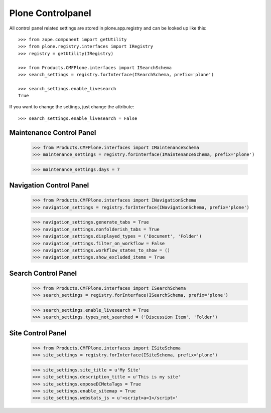 Plone Controlpanel
==================

All control panel related settings are stored in plone.app.registry and
can be looked up like this::

  >>> from zope.component import getUtility
  >>> from plone.registry.interfaces import IRegistry
  >>> registry = getUtility(IRegistry)

  >>> from Products.CMFPlone.interfaces import ISearchSchema
  >>> search_settings = registry.forInterface(ISearchSchema, prefix='plone')

  >>> search_settings.enable_livesearch
  True

If you want to change the settings, just change the attribute::

  >>> search_settings.enable_livesearch = False


Maintenance Control Panel
-------------------------

  >>> from Products.CMFPlone.interfaces import IMaintenanceSchema
  >>> maintenance_settings = registry.forInterface(IMaintenanceSchema, prefix='plone')

  >>> maintenance_settings.days = 7


Navigation Control Panel
------------------------

  >>> from Products.CMFPlone.interfaces import INavigationSchema
  >>> navigation_settings = registry.forInterface(INavigationSchema, prefix='plone')

  >>> navigation_settings.generate_tabs = True
  >>> navigation_settings.nonfolderish_tabs = True
  >>> navigation_settings.displayed_types = ('Document', 'Folder')
  >>> navigation_settings.filter_on_workflow = False
  >>> navigation_settings.workflow_states_to_show = ()
  >>> navigation_settings.show_excluded_items = True


Search Control Panel
--------------------

  >>> from Products.CMFPlone.interfaces import ISearchSchema
  >>> search_settings = registry.forInterface(ISearchSchema, prefix='plone')

  >>> search_settings.enable_livesearch = True
  >>> search_settings.types_not_searched = ('Discussion Item', 'Folder')


Site Control Panel
------------------

  >>> from Products.CMFPlone.interfaces import ISiteSchema
  >>> site_settings = registry.forInterface(ISiteSchema, prefix='plone')

  >>> site_settings.site_title = u'My Site'
  >>> site_settings.description_title = u'This is my site'
  >>> site_settings.exposeDCMetaTags = True
  >>> site_settings.enable_sitemap = True
  >>> site_settings.webstats_js = u'<script>a=1</script>'
